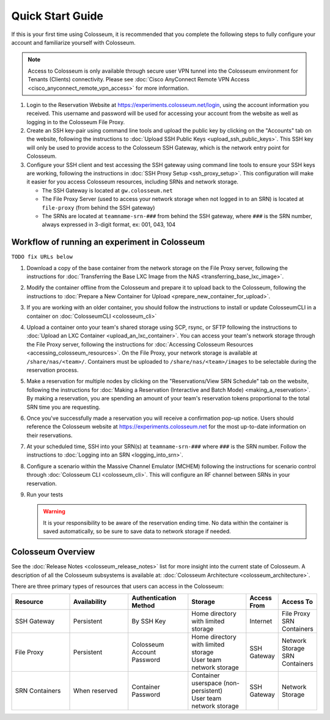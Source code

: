Quick Start Guide
===============

If this is your first time using Colosseum, it is recommended that you complete the following steps to fully configure your account and familiarize yourself with Colosseum.

.. note::
   Access to Colosseum is only available through secure user VPN tunnel into the Colosseum environment for Tenants (Clients) connectivity. Please see :doc:`Cisco AnyConnect Remote VPN Access <cisco_anyconnect_remote_vpn_access>` for more information.

1. Login to the Reservation Website at https://experiments.colosseum.net/login, using the account information you received. This username and password will be used for accessing your account from the website as well as logging in to the Colosseum File Proxy.

2. Create an SSH key-pair using command line tools and upload the public key by clicking on the "Accounts" tab on the website, following the instructions to :doc:`Upload SSH Public Keys <upload_ssh_public_keys>`. This SSH key will only be used to provide access to the Colosseum SSH Gateway, which is the network entry point for Colosseum.

3. Configure your SSH client and test accessing the SSH gateway using command line tools to ensure your SSH keys are working, following the instructions in :doc:`SSH Proxy Setup <ssh_proxy_setup>`. This configuration will make it easier for you access Colosseum resources, including SRNs and network storage.

   * The SSH Gateway is located at ``gw.colosseum.net``
   * The File Proxy Server (used to access your network storage when not logged in to an SRN) is located at ``file-proxy`` (from behind the SSH gateway)
   * The SRNs are located at ``teamname-srn-###`` from behind the SSH gateway, where ``###`` is the SRN number, always expressed in 3-digit format, ex: 001, 043, 104


Workflow of running an experiment in Colosseum
~~~~~~~~~~~~~~~~~~~~~~~~~~~~~~~~~~~~~~~~~~~~~

``TODO fix URLs below``

1. Download a copy of the base container from the network storage on the File Proxy server, following the instructions for :doc:`Transferring the Base LXC Image from the NAS <transferring_base_lxc_image>`.

2. Modify the container offline from the Colosseum and prepare it to upload back to the Colosseum, following the instructions to :doc:`Prepare a New Container for Upload <prepare_new_container_for_upload>`.

3. If you are working with an older container, you should follow the instructions to install or update ColosseumCLI in a container on :doc:`ColosseumCLI <colosseum_cli>`

4. Upload a container onto your team's shared storage using SCP, rsync, or SFTP following the instructions to :doc:`Upload an LXC Container <upload_an_lxc_container>`. You can access your team's network storage through the File Proxy server, following the instructions for :doc:`Accessing Colosseum Resources <accessing_colosseum_resources>`. On the File Proxy, your network storage is available at ``/share/nas/<team>/``. Containers must be uploaded to ``/share/nas/<team>/images`` to be selectable during the reservation process.

5. Make a reservation for multiple nodes by clicking on the "Reservations/View SRN Schedule" tab on the website, following the instructions for :doc:`Making a Reservation (Interactive and Batch Mode) <making_a_reservation>`. By making a reservation, you are spending an amount of your team's reservation tokens proportional to the total SRN time you are requesting.

6. Once you've successfully made a reservation you will receive a confirmation pop-up notice. Users should reference the Colosseum website at https://experiments.colosseum.net for the most up-to-date information on their reservations.

7. At your scheduled time, SSH into your SRN(s) at ``teamname-srn-###`` where ``###`` is the SRN number. Follow the instructions to :doc:`Logging into an SRN <logging_into_srn>`.

8. Configure a scenario within the Massive Channel Emulator (MCHEM) following the instructions for scenario control through :doc:`Colosseum CLI <colosseum_cli>`. This will configure an RF channel between SRNs in your reservation.

9. Run your tests

   .. warning::
      It is your responsibility to be aware of the reservation ending time. No data within the container is saved automatically, so be sure to save data to network storage if needed.

Colosseum Overview
~~~~~~~~~~~~~~~~

See the :doc:`Release Notes <colosseum_release_notes>` list for more insight into the current state of Colosseum. A description of all the Colosseum subsystems is available at: :doc:`Colosseum Architecture <colosseum_architecture>`.

There are three primary types of resources that users can access in the Colosseum:

.. list-table::
   :header-rows: 1
   :widths: 20 20 20 20 10 10

   * - Resource
     - Availability
     - Authentication Method
     - Storage
     - Access From
     - Access To
   * - SSH Gateway
     - Persistent
     - By SSH Key
     - Home directory with limited storage
     - Internet
     - | File Proxy
       | SRN Containers 
   * - File Proxy
     - Persistent
     - Colosseum Account Password
     - | Home directory with limited storage
       | User team network storage 
     - SSH Gateway
     - | Network Storage
       | SRN Containers
   * - SRN Containers
     - When reserved
     - Container Password
     - | Container userspace (non-persistent)
       | User team network storage 
     - SSH Gateway
     - Network Storage
